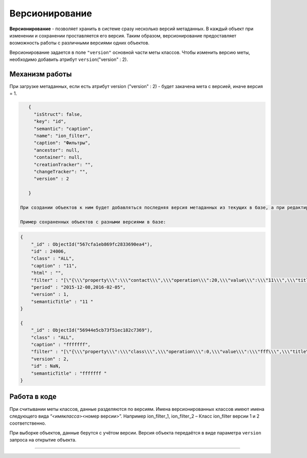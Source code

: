 

Версионирование
===============

**Версионирование** - позволяет хранить в системе сразу несколько версий метаданных. В каждый объект при изменении и сохранении проставляется его версия. Таким образом, версионирование предоставляет возможность работы с различными версиями одних объектов.  

Версионирование задается в поле ``"version"`` основной части меты классов. Чтобы изменить версию меты, необходимо добавить атрибут  ``version``\ ("version" : 2).

Механизм работы
---------------

При загрузке метаданных, если есть атрибут  version ("version" : 2) - будет закачена мета с версией, иначе версия = 1.

.. code-block::

    {
      "isStruct": false,
      "key": "id",
      "semantic": "caption",
      "name": "ion_filter",
      "caption": "Фильтры",
      "ancestor": null,
      "container": null,
      "creationTracker": "",
      "changeTracker": "",
      "version" : 2

    }

 При создании объектов к ним будет добавляться последняя версия метаданных из текущих в базе, а при редактировании объектов они будут редактироваться на основании сохраненной версии. 

 Пример сохраненных объектов с разными версиями в базе:

.. code-block::

    {
        "_id" : ObjectId("567cfa1eb869fc2833690ea4"),
        "id" : 24006,
        "class" : "ALL",
        "caption" : "11",
        "html" : "",
        "filter" : "[\"{\\\"property\\\":\\\"contact\\\",\\\"operation\\\":20,\\\"value\\\":\\\"11\\\",\\\"title\\\":\\\"Контактная информация содержит 11\\\",\\\"type\\\":7}\"]",
        "period" : "2015-12-08,2016-02-05",
        "version" : 1,
        "semanticTitle" : "11 "
    }

    {
        "_id" : ObjectId("56944e5cb73f51ec182c7369"),
        "class" : "ALL",
        "caption" : "fffffff",
        "filter" : "[\"{\\\"property\\\":\\\"class\\\",\\\"operation\\\":0,\\\"value\\\":\\\"fff\\\",\\\"title\\\":\\\"Класс фильтра равно fff\\\",\\\"type\\\":1}\"]",
        "version" : 2,
        "id" : NaN,
        "semanticTitle" : "fffffff "
    }

Работа в коде
-------------

При считывании меты классов, данные разделяются по версиям.  Имена версионированных классов имеют имена следующего вида “<имя\ *класса>*\ <номер версии>”. Например ion_filter_1, ion_filter_2 – Класс ion_filter версии 1 и 2 соответственно.  

При выборке объектов, данные берутся с учётом версии. Версия объекта передаётся в виде параметра ``version`` запроса на открытие объекта.



----

